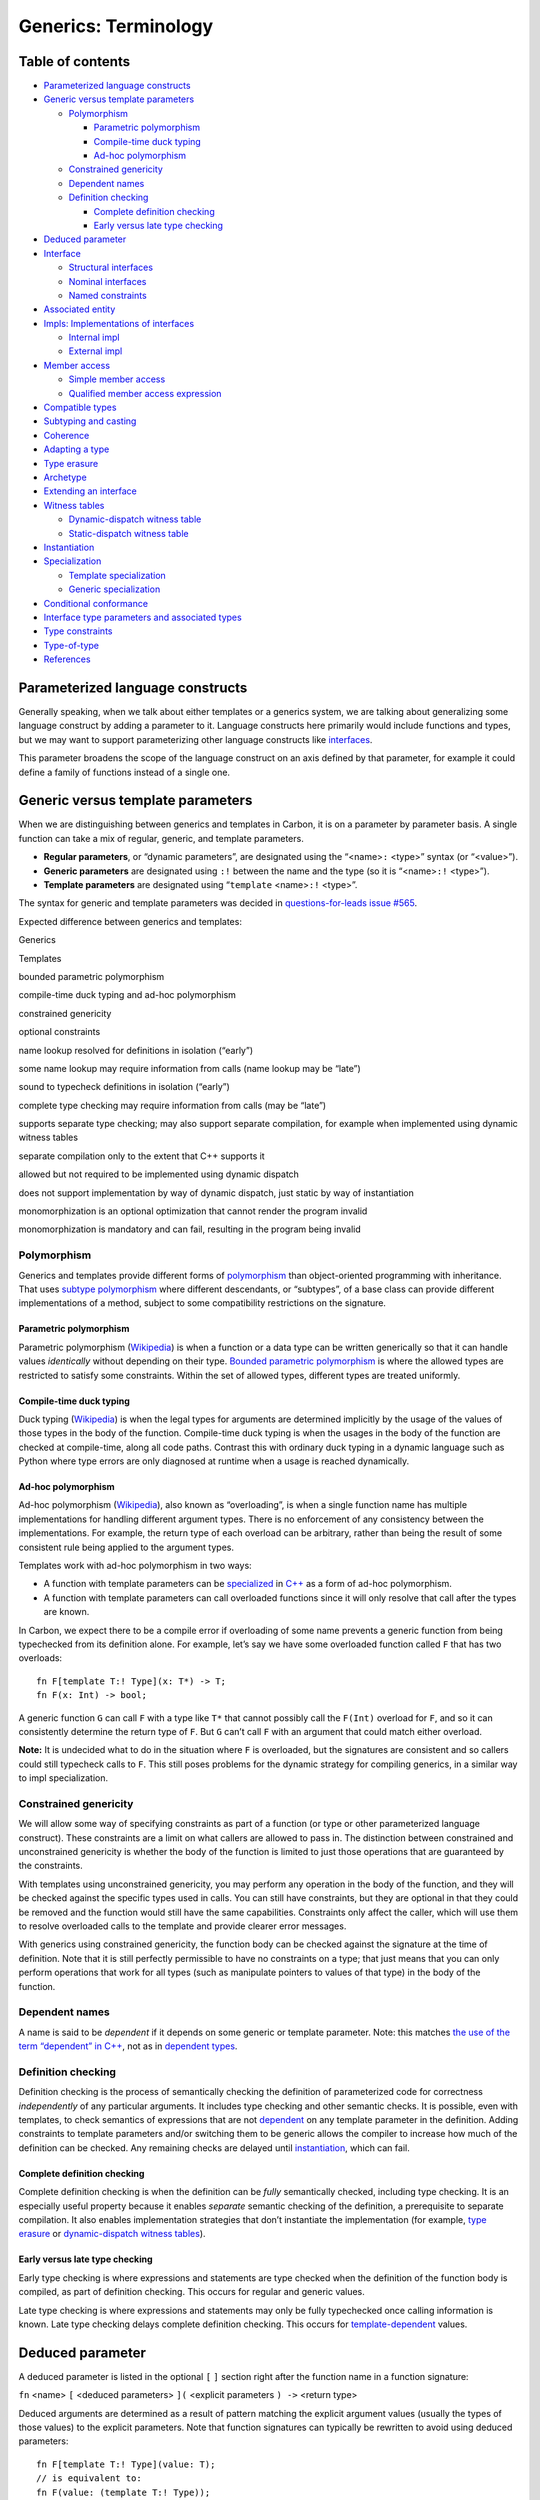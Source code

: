 Generics: Terminology
=====================

.. raw:: html

   <!--
   Part of the Carbon Language project, under the Apache License v2.0 with LLVM
   Exceptions. See /LICENSE for license information.
   SPDX-License-Identifier: Apache-2.0 WITH LLVM-exception
   -->

.. raw:: html

   <!-- toc -->

Table of contents
-----------------

-  `Parameterized language
   constructs <#parameterized-language-constructs>`__
-  `Generic versus template
   parameters <#generic-versus-template-parameters>`__

   -  `Polymorphism <#polymorphism>`__

      -  `Parametric polymorphism <#parametric-polymorphism>`__
      -  `Compile-time duck typing <#compile-time-duck-typing>`__
      -  `Ad-hoc polymorphism <#ad-hoc-polymorphism>`__

   -  `Constrained genericity <#constrained-genericity>`__
   -  `Dependent names <#dependent-names>`__
   -  `Definition checking <#definition-checking>`__

      -  `Complete definition
         checking <#complete-definition-checking>`__
      -  `Early versus late type
         checking <#early-versus-late-type-checking>`__

-  `Deduced parameter <#deduced-parameter>`__
-  `Interface <#interface>`__

   -  `Structural interfaces <#structural-interfaces>`__
   -  `Nominal interfaces <#nominal-interfaces>`__
   -  `Named constraints <#named-constraints>`__

-  `Associated entity <#associated-entity>`__
-  `Impls: Implementations of
   interfaces <#impls-implementations-of-interfaces>`__

   -  `Internal impl <#internal-impl>`__
   -  `External impl <#external-impl>`__

-  `Member access <#member-access>`__

   -  `Simple member access <#simple-member-access>`__
   -  `Qualified member access
      expression <#qualified-member-access-expression>`__

-  `Compatible types <#compatible-types>`__
-  `Subtyping and casting <#subtyping-and-casting>`__
-  `Coherence <#coherence>`__
-  `Adapting a type <#adapting-a-type>`__
-  `Type erasure <#type-erasure>`__
-  `Archetype <#archetype>`__
-  `Extending an interface <#extending-an-interface>`__
-  `Witness tables <#witness-tables>`__

   -  `Dynamic-dispatch witness
      table <#dynamic-dispatch-witness-table>`__
   -  `Static-dispatch witness table <#static-dispatch-witness-table>`__

-  `Instantiation <#instantiation>`__
-  `Specialization <#specialization>`__

   -  `Template specialization <#template-specialization>`__
   -  `Generic specialization <#generic-specialization>`__

-  `Conditional conformance <#conditional-conformance>`__
-  `Interface type parameters and associated
   types <#interface-type-parameters-and-associated-types>`__
-  `Type constraints <#type-constraints>`__
-  `Type-of-type <#type-of-type>`__
-  `References <#references>`__

.. raw:: html

   <!-- tocstop -->

Parameterized language constructs
---------------------------------

Generally speaking, when we talk about either templates or a generics
system, we are talking about generalizing some language construct by
adding a parameter to it. Language constructs here primarily would
include functions and types, but we may want to support parameterizing
other language constructs like
`interfaces <#interface-type-parameters-and-associated-types>`__.

This parameter broadens the scope of the language construct on an axis
defined by that parameter, for example it could define a family of
functions instead of a single one.

Generic versus template parameters
----------------------------------

When we are distinguishing between generics and templates in Carbon, it
is on a parameter by parameter basis. A single function can take a mix
of regular, generic, and template parameters.

-  **Regular parameters**, or “dynamic parameters”, are designated using
   the “<name>\ ``:`` <type>” syntax (or “<value>”).
-  **Generic parameters** are designated using ``:!`` between the name
   and the type (so it is “<name>\ ``:!`` <type>”).
-  **Template parameters** are designated using “``template``
   <name>\ ``:!`` <type>”.

The syntax for generic and template parameters was decided in
`questions-for-leads issue
#565 <https://github.com/carbon-language/carbon-lang/issues/565>`__.

Expected difference between generics and templates:

.. raw:: html

   <table>

.. raw:: html

   <tr>

.. raw:: html

   <td>

Generics

.. raw:: html

   </td>

.. raw:: html

   <td>

Templates

.. raw:: html

   </td>

.. raw:: html

   </tr>

.. raw:: html

   <tr>

.. raw:: html

   <td>

bounded parametric polymorphism

.. raw:: html

   </td>

.. raw:: html

   <td>

compile-time duck typing and ad-hoc polymorphism

.. raw:: html

   </td>

.. raw:: html

   </tr>

.. raw:: html

   <tr>

.. raw:: html

   <td>

constrained genericity

.. raw:: html

   </td>

.. raw:: html

   <td>

optional constraints

.. raw:: html

   </td>

.. raw:: html

   </tr>

.. raw:: html

   <tr>

.. raw:: html

   <td>

name lookup resolved for definitions in isolation (“early”)

.. raw:: html

   </td>

.. raw:: html

   <td>

some name lookup may require information from calls (name lookup may be
“late”)

.. raw:: html

   </td>

.. raw:: html

   </tr>

.. raw:: html

   <tr>

.. raw:: html

   <td>

sound to typecheck definitions in isolation (“early”)

.. raw:: html

   </td>

.. raw:: html

   <td>

complete type checking may require information from calls (may be
“late”)

.. raw:: html

   </td>

.. raw:: html

   </tr>

.. raw:: html

   <tr>

.. raw:: html

   <td>

supports separate type checking; may also support separate compilation,
for example when implemented using dynamic witness tables

.. raw:: html

   </td>

.. raw:: html

   <td>

separate compilation only to the extent that C++ supports it

.. raw:: html

   </td>

.. raw:: html

   </tr>

.. raw:: html

   <tr>

.. raw:: html

   <td>

allowed but not required to be implemented using dynamic dispatch

.. raw:: html

   </td>

.. raw:: html

   <td>

does not support implementation by way of dynamic dispatch, just static
by way of instantiation

.. raw:: html

   </td>

.. raw:: html

   </tr>

.. raw:: html

   <tr>

.. raw:: html

   <td>

monomorphization is an optional optimization that cannot render the
program invalid

.. raw:: html

   </td>

.. raw:: html

   <td>

monomorphization is mandatory and can fail, resulting in the program
being invalid

.. raw:: html

   </td>

.. raw:: html

   </tr>

.. raw:: html

   </table>

Polymorphism
~~~~~~~~~~~~

Generics and templates provide different forms of
`polymorphism <https://en.wikipedia.org/wiki/Polymorphism_(computer_science)>`__
than object-oriented programming with inheritance. That uses `subtype
polymorphism <https://en.wikipedia.org/wiki/Subtyping>`__ where
different descendants, or “subtypes”, of a base class can provide
different implementations of a method, subject to some compatibility
restrictions on the signature.

Parametric polymorphism
^^^^^^^^^^^^^^^^^^^^^^^

Parametric polymorphism
(`Wikipedia <https://en.wikipedia.org/wiki/Parametric_polymorphism>`__)
is when a function or a data type can be written generically so that it
can handle values *identically* without depending on their type.
`Bounded parametric
polymorphism <https://en.wikipedia.org/wiki/Parametric_polymorphism#Bounded_parametric_polymorphism>`__
is where the allowed types are restricted to satisfy some constraints.
Within the set of allowed types, different types are treated uniformly.

Compile-time duck typing
^^^^^^^^^^^^^^^^^^^^^^^^

Duck typing (`Wikipedia <https://en.wikipedia.org/wiki/Duck_typing>`__)
is when the legal types for arguments are determined implicitly by the
usage of the values of those types in the body of the function.
Compile-time duck typing is when the usages in the body of the function
are checked at compile-time, along all code paths. Contrast this with
ordinary duck typing in a dynamic language such as Python where type
errors are only diagnosed at runtime when a usage is reached
dynamically.

Ad-hoc polymorphism
^^^^^^^^^^^^^^^^^^^

Ad-hoc polymorphism
(`Wikipedia <https://en.wikipedia.org/wiki/Ad_hoc_polymorphism>`__),
also known as “overloading”, is when a single function name has multiple
implementations for handling different argument types. There is no
enforcement of any consistency between the implementations. For example,
the return type of each overload can be arbitrary, rather than being the
result of some consistent rule being applied to the argument types.

Templates work with ad-hoc polymorphism in two ways:

-  A function with template parameters can be
   `specialized <#template-specialization>`__ in
   `C++ <https://en.cppreference.com/w/cpp/language/template_specialization>`__
   as a form of ad-hoc polymorphism.
-  A function with template parameters can call overloaded functions
   since it will only resolve that call after the types are known.

In Carbon, we expect there to be a compile error if overloading of some
name prevents a generic function from being typechecked from its
definition alone. For example, let’s say we have some overloaded
function called ``F`` that has two overloads:

::

   fn F[template T:! Type](x: T*) -> T;
   fn F(x: Int) -> bool;

A generic function ``G`` can call ``F`` with a type like ``T*`` that
cannot possibly call the ``F(Int)`` overload for ``F``, and so it can
consistently determine the return type of ``F``. But ``G`` can’t call
``F`` with an argument that could match either overload.

**Note:** It is undecided what to do in the situation where ``F`` is
overloaded, but the signatures are consistent and so callers could still
typecheck calls to ``F``. This still poses problems for the dynamic
strategy for compiling generics, in a similar way to impl
specialization.

Constrained genericity
~~~~~~~~~~~~~~~~~~~~~~

We will allow some way of specifying constraints as part of a function
(or type or other parameterized language construct). These constraints
are a limit on what callers are allowed to pass in. The distinction
between constrained and unconstrained genericity is whether the body of
the function is limited to just those operations that are guaranteed by
the constraints.

With templates using unconstrained genericity, you may perform any
operation in the body of the function, and they will be checked against
the specific types used in calls. You can still have constraints, but
they are optional in that they could be removed and the function would
still have the same capabilities. Constraints only affect the caller,
which will use them to resolve overloaded calls to the template and
provide clearer error messages.

With generics using constrained genericity, the function body can be
checked against the signature at the time of definition. Note that it is
still perfectly permissible to have no constraints on a type; that just
means that you can only perform operations that work for all types (such
as manipulate pointers to values of that type) in the body of the
function.

Dependent names
~~~~~~~~~~~~~~~

A name is said to be *dependent* if it depends on some generic or
template parameter. Note: this matches `the use of the term “dependent”
in C++ <https://www.google.com/search?q=c%2B%2B+dependent+name>`__, not
as in `dependent
types <https://en.wikipedia.org/wiki/Dependent_type>`__.

Definition checking
~~~~~~~~~~~~~~~~~~~

Definition checking is the process of semantically checking the
definition of parameterized code for correctness *independently* of any
particular arguments. It includes type checking and other semantic
checks. It is possible, even with templates, to check semantics of
expressions that are not `dependent <#dependent-names>`__ on any
template parameter in the definition. Adding constraints to template
parameters and/or switching them to be generic allows the compiler to
increase how much of the definition can be checked. Any remaining checks
are delayed until `instantiation <#instantiation>`__, which can fail.

Complete definition checking
^^^^^^^^^^^^^^^^^^^^^^^^^^^^

Complete definition checking is when the definition can be *fully*
semantically checked, including type checking. It is an especially
useful property because it enables *separate* semantic checking of the
definition, a prerequisite to separate compilation. It also enables
implementation strategies that don’t instantiate the implementation (for
example, `type erasure <#type-erasure>`__ or `dynamic-dispatch witness
tables <#dynamic-dispatch-witness-table>`__).

Early versus late type checking
^^^^^^^^^^^^^^^^^^^^^^^^^^^^^^^

Early type checking is where expressions and statements are type checked
when the definition of the function body is compiled, as part of
definition checking. This occurs for regular and generic values.

Late type checking is where expressions and statements may only be fully
typechecked once calling information is known. Late type checking delays
complete definition checking. This occurs for
`template-dependent <#dependent-names>`__ values.

Deduced parameter
-----------------

A deduced parameter is listed in the optional ``[`` ``]`` section right
after the function name in a function signature:

``fn`` <name> ``[`` <deduced parameters> ``](`` <explicit parameters
``) ->`` <return type>

Deduced arguments are determined as a result of pattern matching the
explicit argument values (usually the types of those values) to the
explicit parameters. Note that function signatures can typically be
rewritten to avoid using deduced parameters:

::

   fn F[template T:! Type](value: T);
   // is equivalent to:
   fn F(value: (template T:! Type));

See more `here <overview.md#deduced-parameters>`__.

Interface
---------

An interface is an API constraint used in a function signature to
provide encapsulation. Encapsulation here means that callers of the
function only need to know about the interface requirements to call the
function, not anything about the implementation of the function body,
and the compiler can check the function body without knowing anything
more about the caller. Callers of the function provide a value that has
an implementation of the API and the body of the function may then use
that API (and nothing else).

Structural interfaces
~~~~~~~~~~~~~~~~~~~~~

A “structural” interface is one where we say a type satisfies the
interface as long as it has members with a specific list of names, and
for each name it must have some type or signature. A type can satisfy a
structural interface without ever naming that interface, just by virtue
of having members with the right form.

Nominal interfaces
~~~~~~~~~~~~~~~~~~

A “nominal” interface is one where we say a type can only satisfy an
interface if there is some explicit statement saying so, for example by
defining an `impl <#impls-implementations-of-interfaces>`__. This allows
“satisfies the interface” to have additional semantic meaning beyond
what is directly checkable by the compiler. For example, knowing whether
the ``Draw`` function means “render an image to the screen” or “take a
card from the top of a deck of cards”; or that a ``+`` operator is
commutative (and not, say, string concatenation).

We use the “structural” versus “nominal” terminology as a generalization
of the same terms being used in a `subtyping
context <https://en.wikipedia.org/wiki/Subtyping#Subtyping_schemes>`__.

Named constraints
~~~~~~~~~~~~~~~~~

Named constraints are “structural” in the sense that they match a type
based on meeting some criteria rather than an explicit statement in the
type’s definition. The criteria for a named constraint, however, are
less focused on the type’s API and instead might include a set of
nominal interfaces that the type must implement and constraints on the
`associated entities <#associated-entity>`__ and `interface type
parameters <#interface-type-parameters-and-associated-types>`__.

Associated entity
-----------------

An *associated entity* is a requirement in an interface that a type’s
implementation of the interface must satisfy by having a matching
member. A requirement that the type define a value for a member constant
is called an *associated constant*, and similarly an *associated
function* or *associated type*.

Different types can satisfy an interface with different definitions for
a given member. These definitions are *associated* with what type is
implementing the interface. An
`impl <#impls-implementations-of-interfaces>`__ defines what is
associated with the type for that interface.

Rust uses the term `“associated
item” <https://doc.rust-lang.org/reference/items/associated-items.html>`__
instead of associated entity.

Impls: Implementations of interfaces
------------------------------------

An *impl* is an implementation of an interface for a specific type. It
is the place where the function bodies are defined, values for
associated types, etc. are given. Impls are needed for `nominal
interfaces <#nominal-interfaces>`__; `structural
interfaces <#structural-interfaces>`__ and `named
constraints <#named-constraints>`__ define conformance implicitly
instead of by requiring an impl to be defined. In can still make sense
to implement a named constraint as a way to implement all of the
interfaces it requires.

Internal impl
~~~~~~~~~~~~~

A type that implements an interface *internally* has all the named
members of the interface as named members of the type. This means that
the members of the interface are available by way of both `simple member
access and qualified member access expressions <#member-access>`__.

External impl
~~~~~~~~~~~~~

In contrast, a type that implements an interface *externally* does not
include the named members of the interface in the type. The members of
the interface are still implemented by the type, though, and so may be
accessed using `qualified member access
expressions <#qualified-member-access-expression>`__ for those members.

Member access
-------------

There are two different kinds of member access: *simple* and *compound*.
See the `member access design
document </docs/design/expressions/member_access.md>`__ for the details.
The application to generics combines compound member access with
qualified names, which we call a *qualified member access expression*.

Simple member access
~~~~~~~~~~~~~~~~~~~~

Simple member access has the from ``object.member``, where ``member`` is
a word naming a member of ``object``. This form may be used to access
members of interfaces `implemented internally <#internal-impl>`__ by the
type of ``object``.

If ``String`` implements ``Printable`` internally, then ``s1.Print()``
calls the ``Print`` method of ``Printable`` using simple member access.
In this case, the name ``Print`` is used without qualifying it with the
name of the interface it is a member of since it is recognized as a
member of the type itself as well.

Qualified member access expression
~~~~~~~~~~~~~~~~~~~~~~~~~~~~~~~~~~

Compound member access has the form ``object.(expression)``, where
``expression`` is resolved in the containing scope. A compound member
access where the member expression is a simple member access expression,
as in ``a.(context.b)``, is called a *qualified member access
expression*. The member expression ``context.b`` may be the *qualified
member name* of an interface member, that consists of the name of the
interface, possibly qualified with a package or namespace name, a dot
``.`` and the name of the member.

For example, if the ``Comparable`` interface has a ``Less`` member
method, then the qualified name of that member is ``Comparable.Less``.
So if ``String`` implements ``Comparable``, and ``s1`` and ``s2`` are
variables of type ``String``, then the ``Less`` method may be called
using the qualified member name by writing the qualified member access
expression ``s1.(Comparable.Less)(s2)``.

This form may be used to access any member of an interface implemented
for a type, whether it is implemented `internally <#internal-impl>`__ or
`externally <#external-impl>`__.

Compatible types
----------------

Two types are compatible if they have the same notional set of values
and represent those values in the same way, even if they expose
different APIs. The representation of a type describes how the values of
that type are represented as a sequence of bits in memory. The set of
values of a type includes properties that the compiler can’t directly
see, such as invariants that the type maintains.

We can’t just say two types are compatible based on structural reasons.
Instead, we have specific constructs that create compatible types from
existing types in ways that encourage preserving the programmer’s
intended semantics and invariants, such as implementing the API of the
new type by calling (public) methods of the original API, instead of
accessing any private implementation details.

Subtyping and casting
---------------------

Both subtyping and casting are different names for changing the type of
a value to a compatible type.

`Subtyping <https://en.wikipedia.org/wiki/Subtyping>`__ is a
relationship between two types where you can safely operate on a value
of one type using a variable of another. For example, using C++’s
object-oriented features, you can operate on a value of a derived class
using a pointer to the base class. In most cases, you can pass a more
specific type to a function that can handle a more general type. Return
types work the opposite way, a function can return a more specific type
to a caller prepared to handle a more general type. This determines how
function signatures can change from base class to derived class, see
`covariance and contravariance in
Wikipedia <https://en.wikipedia.org/wiki/Covariance_and_contravariance_(computer_science)>`__.

In a generics context, we are specifically interested in the subtyping
relationships between `type-of-types <#type-of-type>`__. In particular,
a type-of-type encompasses a set of `type
constraints <#type-constraints>`__, and you can convert a type from a
more-restrictive type-of-type to another type-of-type whose constraints
are implied by the first. C++ concepts terminology uses the term
`“subsumes” <https://en.cppreference.com/w/cpp/language/constraints#Partial_ordering_of_constraints>`__
to talk about this partial ordering of constraints, but we avoid that
term since it is at odds with the use of the term in `object-oriented
subtyping
terminology <https://en.wikipedia.org/wiki/Subtyping#Subsumption>`__.

Note that subtyping is a bit like
`coercion <https://en.wikipedia.org/wiki/Type_conversion>`__, except we
want to make it clear that the data representation of the value is not
changing, just its type as reflected in the API available to manipulate
the value.

Casting is indicated explicitly by way of some syntax in the source
code. You might use a cast to switch between `type
adaptations <#adapting-a-type>`__, or to be explicit where an implicit
conversion would otherwise occur. For now, we are saying “``x as y``” is
the provisional syntax in Carbon for casting the value ``x`` to the type
``y``. Note that outside of generics, the term “casting” includes any
explicit type change, including those that change the data
representation.

In contexts where an expression of one type is provided and a different
type is required, an `implicit
conversion <../expressions/implicit_conversions.md>`__ is performed if
it is considered safe to do so. Such an implicit conversion, if
permitted, always has the same meaning as an explicit cast.

Coherence
---------

A generics system has the *implementation coherence* property, or simply
*coherence*, if there is a single answer to the question “what is the
implementation of this interface for this type, if any?” independent of
context, such as the libraries imported into a given file.

This is typically enforced by making sure the definition of the
implementation must be imported if you import both the interface and the
type. This may be done by requiring the implementation to be in the same
library as the interface or type. This is called an *orphan rule*,
meaning we don’t allow an implementation that is not with either of its
parents (parent type or parent interface).

Note that in addition to an orphan rule that implementations are visible
when queried, coherence also requires a rule for resolving what happens
if there are multiple non-orphan implementations. In Rust, this is
called the `overlap rule or overlap
check <https://rust-lang.github.io/chalk/book/clauses/coherence.html#chalk-overlap-check>`__.
This could be just producing an error in that situation, or picking one
using some specialization rule.

Adapting a type
---------------

A type can be adapted by creating a new type that is
`compatible <#compatible-types>`__ with an existing type, but has a
different API. In particular, the new type might implement different
interfaces or provide different implementations of the same interfaces.

Unlike extending a type (as with C++ class inheritance), you are not
allowed to add new data fields onto the end of the representation – you
may only change the API. This means that it is safe to
`cast <#subtyping-and-casting>`__ a value between those two types
without any dynamic checks or danger of `object
slicing <https://en.wikipedia.org/wiki/Object_slicing>`__.

This is called “newtype” in Rust, and is used for capturing additional
information in types to improve type safety by moving some checking to
compile time
(`1 <https://doc.rust-lang.org/rust-by-example/generics/new_types.html>`__,
`2 <https://doc.rust-lang.org/book/ch19-04-advanced-types.html#using-the-newtype-pattern-for-type-safety-and-abstraction>`__,
`3 <https://www.worthe-it.co.za/blog/2020-10-31-newtype-pattern-in-rust.html>`__)
and as a workaround for `Rust’s orphan rules for
coherence <https://github.com/Ixrec/rust-orphan-rules#why-are-the-orphan-rules-controversial>`__.

Type erasure
------------

“Type erasure” is where a type’s API is replaced by a subset. Everything
outside of the preserved subset is said to have been “erased”. This can
happen in a variety of contexts including both generics and runtime
polymorphism. For generics, type erasure restricts a type to just the
API required by the constraints on a generic function.

An example of type erasure in runtime polymorphism in C++ is casting
from a pointer of a derived type to a pointer to an abstract base type.
Only the API of the base type is available on the result, even though
the implementation of those methods still come from the derived type.

The term “type erasure” can also refer to `the specific strategy used by
Java to implement
generics <https://en.wikipedia.org/wiki/Generics_in_Java>`__. which
includes erasing the identity of type parameters. This is not the
meaning of “type erasure” used in Carbon.

Archetype
---------

A placeholder type is used when type checking a function in place of a
generic type parameter. This allows type checking when the specific type
to be used is not known at type checking time. The type satisfies just
its constraint and no more, so it acts as the most general type
satisfying the interface. In this way the archetype is the supertype of
all types satisfying the interface.

In addition to satisfying all the requirements of its constraint, the
archetype also has the member names of its constraint. Effectively it is
considered to `implement the constraint internally <#internal-impl>`__.

Extending an interface
----------------------

An interface can be extended by defining an interface that includes the
full API of another interface, plus some additional API. Types
implementing the extended interface should automatically be considered
to have implemented the narrower interface.

Witness tables
--------------

`Witness
tables <https://forums.swift.org/t/where-does-the-term-witness-table-come-from/54334/4>`__
are an implementation strategy where values passed to a generic
parameter are compiled into a table of required functionality. That
table is then filled in for a given passed-in type with references to
the implementation on the original type. The generic is implemented
using calls into entries in the witness table, which turn into calls to
the original type. This doesn’t necessarily imply a runtime indirection:
it may be a purely compile-time separation of concerns. However, it
insists on a full abstraction boundary between the generic user of a
type and the concrete implementation.

A simple way to imagine a witness table is as a struct of function
pointers, one per method in the interface. However, in practice, it’s
more complex because it must model things like associated types and
interfaces.

Witness tables are called “dictionary passing” in Haskell. Outside of
generics, a
`vtable <https://en.wikipedia.org/wiki/Virtual_method_table>`__ is a
witness table that witnesses that a class is a descendant of an abstract
base class, and is passed as part of the object instead of separately.

Dynamic-dispatch witness table
~~~~~~~~~~~~~~~~~~~~~~~~~~~~~~

For dynamic-dispatch witness tables, actual function pointers are formed
and used as a dynamic, runtime indirection. As a result, the generic
code **will not** be duplicated for different witness tables.

Static-dispatch witness table
~~~~~~~~~~~~~~~~~~~~~~~~~~~~~

For static-dispatch witness tables, the implementation is required to
collapse the table indirections at compile time. As a result, the
generic code **will** be duplicated for different witness tables.

Static-dispatch may be implemented as a performance optimization for
dynamic-dispatch that increases generated code size. The final compiled
output may not retain the witness table.

Instantiation
-------------

Instantiation is the implementation strategy for templates in both C++
and Carbon. Instantiation explicitly creates a copy of the template code
and replaces the template components with the concrete type and its
implementation operations. It allows duck typing and lazy binding.
Instantiation implies template code **will** be duplicated.

Unlike `static-dispatch witness
tables <#static-dispatch-witness-table>`__ and `monomorphization (as in
Rust) <https://doc.rust-lang.org/book/ch10-01-syntax.html#performance-of-code-using-generics>`__,
this is done **before** type checking completes. Only when the template
is used with a concrete type is the template fully type checked, and it
type checks against the actual concrete type after substituting it into
the template. This means that different instantiations may interpret the
same construct in different ways, and that templates can include
constructs that are not valid for some possible instantiations. However,
it also means that some errors in the template implementation may not
produce errors until the instantiation occurs, and other errors may only
happen for **some** instantiations.

Specialization
--------------

Template specialization
~~~~~~~~~~~~~~~~~~~~~~~

Specialization in C++ is essentially overloading in the context of a
template. The template is overloaded to have a different definition for
some subset of the possible template argument values. For example, the
C++ type ``std::vector<T>`` might have a specialization
``std::vector<T*>`` that is implemented in terms of
``std::vector<void*>`` to reduce code size. In C++, even the interface
of a templated type can be changed in a specialization, as happens for
``std::vector<bool>``.

Generic specialization
~~~~~~~~~~~~~~~~~~~~~~

Specialization of generics, or types used by generics, is restricted to
changing the implementation *without* affecting the interface. This
restriction is needed to preserve the ability to perform type checking
of generic definitions that reference a type that can be specialized,
without statically knowing which specialization will be used.

While there is nothing fundamentally incompatible about specialization
with generics, even when implemented using witness tables, the result
may be surprising because the selection of the specialized generic
happens outside of the witness-table-based indirection between the
generic code and the concrete implementation. Provided all selection
relies exclusively on interfaces, this still satisfies the fundamental
constraints of generics.

Conditional conformance
-----------------------

Conditional conformance is when you have a parameterized type that has
one API that it always supports, but satisfies additional interfaces
under some conditions on the type argument. For example: ``Array(T)``
might implement ``Comparable`` if ``T`` itself implements
``Comparable``, using lexicographical order.

Interface type parameters and associated types
----------------------------------------------

*Interface type parameters* and *associated types* are both ways of
allowing the types in function signatures in an interface to vary. For
example, different
`stacks <https://en.wikipedia.org/wiki/Stack_(abstract_data_type)>`__
will have different element types. That element type would be used as
the parameter type of the ``Push`` function and the return type of the
``Pop`` function. As `in
Rust <https://rust-lang.github.io/rfcs/0195-associated-items.html#clearer-trait-matching>`__,
we can distinguish these by whether they are input parameters or output
parameters:

-  An interface type parameter is a parameter or input to the interface
   type. That means they must be specified before an implementation of
   the interface may be determined.
-  In contrast, associated types are outputs. This means that they are
   determined by the implementation, and need not be specified in a type
   constraint.

Functions using an interface as a constraint need not specify the value
of its associated types. An associated type is a kind of `associated
entity <#associated-entity>`__.

::

   // Stack using associated types
   interface Stack {
     let ElementType:! Type;
     fn Push[addr me: Self*](value: ElementType);
     fn Pop[addr me: Self*]() -> ElementType;
   }

   // Works on any type implementing `Stack`. Return type
   // is determined by the type's implementation of `Stack`.
   fn PeekAtTopOfStack[T: Stack](s: T*) -> T.ElementType {
     let ret: T.ElementType = s->Pop();
     s->Push(ret);
     return ret;
   }

   class Fruit;
   class FruitStack {
     // Implement `Stack` for `FruitStack`
     // with `ElementType` set to `Fruit`.
     impl as Stack where .ElementType == Fruit { ... }
   }

Associated types are particularly called for when the implementation of
the interface determines the type, not the caller. For example, the
iterator type for a container is specific to the container and not
something you would expect a user of the interface to specify.

If you have an interface with type parameters, a type can have multiple
impls for different combinations of type parameters. As a result, type
parameters may not be deduced in a function call. However, if the
interface parameters are specified, a type can only have a single
implementation of the given interface. This unique implementation choice
determines the values of associated types.

For example, we might have an interface that says how to perform
addition with another type:

::

   interface AddWith(T:! Type) {
     let ResultType:! Type;
     fn Add[me: Self](rhs: T) -> ResultType;
   }

An ``i32`` value might support addition with ``i32``, ``u16``, and
``f64`` values.

::

   impl i32 as AddWith(i32) where .ResultType = i32 { ... }
   impl i32 as AddWith(u16) where .ResultType = i32 { ... }
   impl i32 as AddWith(f64) where .ResultType = f64 { ... }

To write a generic function requiring a parameter to be ``AddWith``,
there needs to be some way to determine the type to add to:

::

   // ✅ This is allowed, since the value of `T` is determined by the
   // `y` parameter.
   fn DoAdd[T:! Type, U:! AddWith(T)](x: U, y: T) -> U.ResultType {
     return x.Add(y);
   }

   // ❌ This is forbidden, can't uniquely determine `T`.
   fn CompileError[T:! Type, U:! AddWith(T)](x: U) -> T;

Once the interface parameter can be determined, that determines the
values for associated types, such as ``ResultType`` in the example. As
always, calls with types for which no implementation exists will be
rejected at the call site:

::

   // ❌ This is forbidden, no implementation of `AddWith(Orange)`
   // for `Apple`.
   DoAdd(apple, orange);

Type constraints
----------------

Type constraints restrict which types are legal for template or generic
parameters or associated types. They help define semantics under which
they should be called, and prevent incorrect calls.

In general there are a number of different type relationships we would
like to express, for example:

-  This function accepts two containers. The container types may be
   different, but the element types need to match.
-  For this container interface we have associated types for iterators
   and elements. The iterator type’s element type needs to match the
   container’s element type.
-  An interface may define an associated type that needs to be
   constrained to implement some interfaces.
-  This type must be `compatible <#compatible-types>`__ with another
   type. You might use this to define alternate implementations of a
   single interfaces, such as sorting order, for a single type.

Note that type constraints can be a restriction on one type parameter or
associated type, or can define a relationship between multiple types.

Type-of-type
------------

A type-of-type is the type used when declaring some type parameter. It
foremost determines which types are legal arguments for that type
parameter, also known as `type constraints <#type-constraints>`__. For
template parameters, that is all a type-of-type does. For generic
parameters, it also determines the API that is available in the body of
the function.

References
----------

-  `#447: Generics
   terminology <https://github.com/carbon-language/carbon-lang/pull/447>`__
-  `#731: Generics details 2: adapters, associated types, parameterized
   interfaces <https://github.com/carbon-language/carbon-lang/pull/731>`__
-  `#950: Generic details 6: remove
   facets <https://github.com/carbon-language/carbon-lang/pull/950>`__
-  `#1013: Generics: Set associated constants using where
   constraints <https://github.com/carbon-language/carbon-lang/pull/1013>`__
